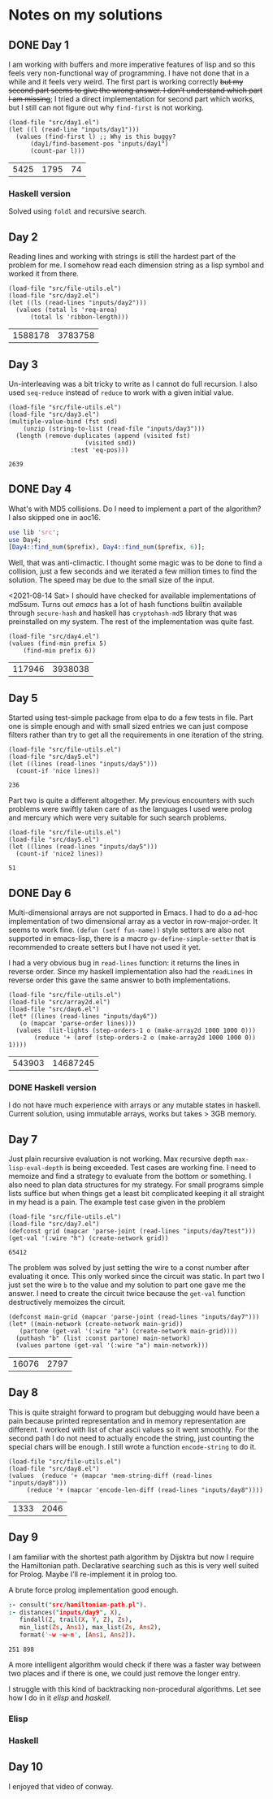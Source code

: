 * Notes on my solutions

** DONE Day 1
   CLOSED: [2021-07-10 Sat 10:04]
I am working with buffers and more imperative features of lisp and so this feels very non-functional way of programming. I have not done that in a while and it feels very weird. The first part is working correctly +but my second part seems to give the wrong answer. I don't understand which part I am missing+; I tried a direct implementation for second part which works, but I still can not figure out why ~find-first~ is not working.
#+begin_src elisp :exports both
  (load-file "src/day1.el")
  (let ((l (read-line "inputs/day1")))
    (values (find-first l) ;; Why is this buggy?
	    (day1/find-basement-pos "inputs/day1")
	    (count-par l)))
#+end_src

#+RESULTS:
| 5425 | 1795 | 74 |

*** Haskell version
Solved using ~foldl~ and recursive search.

** Day 2
Reading lines and working with strings is still the hardest part of the problem for me. I somehow read each dimension string as a lisp symbol and worked it from there.
#+begin_src elisp :exports both
  (load-file "src/file-utils.el")
  (load-file "src/day2.el")
  (let ((ls (read-lines "inputs/day2")))
    (values (total ls 'req-area) 
	    (total ls 'ribbon-length)))
#+end_src

#+RESULTS:
| 1588178 | 3783758 |

** Day 3
Un-interleaving was a bit tricky to write as I cannot do full recursion. I also used ~seq-reduce~ instead of ~reduce~ to work with a given initial value.
#+begin_src elisp :exports both
  (load-file "src/file-utils.el")
  (load-file "src/day3.el")
  (multiple-value-bind (fst snd)
      (unzip (string-to-list (read-file "inputs/day3")))
    (length (remove-duplicates (append (visited fst)
				       (visited snd))
			       :test 'eq-pos)))
#+end_src

#+RESULTS:
: 2639

** DONE Day 4
   CLOSED: [2021-07-10 Sat 15:47]
What's with MD5 collisions. Do I need to implement a part of the algorithm? I also skipped one in aoc16.
#+begin_src perl :var prefix="ckczppom"
  use lib 'src';
  use Day4;
  [Day4::find_num($prefix), Day4::find_num($prefix, 6)];
#+end_src

#+RESULTS:
|  117946 |
| 3938038 |

Well, that was anti-climactic. I thought some magic was to be done to find a collision, just a few seconds and we iterated a few million times to find the solution. The speed may be due to the small size of the input.

<2021-08-14 Sat> I should have checked for available implementations of md5sum. Turns out /emacs/ has a lot of hash functions builtin available through ~secure-hash~ and haskell has ~cryptohash-md5~ library that was preinstalled on my system. The rest of the implementation was quite fast.
#+begin_src elisp :var prefix="ckczppom" :exports both
  (load-file "src/day4.el")
  (values (find-min prefix 5)
	  (find-min prefix 6))
#+end_src

#+RESULTS:
| 117946 | 3938038 |

** Day 5
Started using test-simple package from elpa to do a few tests in file. Part one is simple enough and with small sized entries we can just compose filters rather than try to get all the requirements in one iteration of the string. 
#+begin_src elisp :exports both
  (load-file "src/file-utils.el")
  (load-file "src/day5.el")
  (let ((lines (read-lines "inputs/day5")))
    (count-if 'nice lines))
#+end_src

#+RESULTS:
: 236

Part two is quite a different altogether. My previous encounters with such problems were swiftly taken care of as the languages I used were prolog and mercury which were very suitable for such search problems.
#+begin_src elisp :exports both
  (load-file "src/file-utils.el")
  (load-file "src/day5.el")
  (let ((lines (read-lines "inputs/day5")))
    (count-if 'nice2 lines))
#+end_src

#+RESULTS:
: 51

** DONE Day 6
   CLOSED: [2021-08-13 Fri 22:19]
Multi-dimensional arrays are not supported in Emacs. I had to do a ad-hoc implementation of two dimensional array as a vector in row-major-order. It seems to work fine. ~(defun (setf fun-name))~ style setters are also not supported in emacs-lisp, there is a macro ~gv-define-simple-setter~ that is recommended to create setters but I have not used it yet.

I had a very obvious bug in ~read-lines~ function: it returns the lines in reverse order. Since my haskell implementation also had the ~readLines~ in reverse order this gave the same answer to both implementations.
#+begin_src elisp :exports both 
  (load-file "src/file-utils.el")
  (load-file "src/array2d.el")
  (load-file "src/day6.el")
  (let* ((lines (read-lines "inputs/day6"))
	 (o (mapcar 'parse-order lines)))
    (values  (lit-lights (step-orders-1 o (make-array2d 1000 1000 0)))
	     (reduce '+ (aref (step-orders-2 o (make-array2d 1000 1000 0)) 1))))
#+end_src

#+RESULTS:
| 543903 | 14687245 |

*** DONE Haskell version
    CLOSED: [2021-08-13 Fri 22:19]
    I do not have much experience with arrays or any mutable states in haskell. Current solution, using immutable arrays, works but takes > 3GB memory.
    
** Day 7
Just plain recursive evaluation is not working. Max recursive depth ~max-lisp-eval-depth~ is being exceeded. Test cases are working fine. I need to memoize and find a strategy to evaluate from the bottom or something. I also need to plan data structures for my strategy. For small programs simple lists suffice but when things get a least bit complicated keeping it all straight in my head is a pain.
The example test case given in the problem
#+begin_src elisp :exports both
(load-file "src/file-utils.el")
(load-file "src/day7.el")
(defconst grid (mapcar 'parse-joint (read-lines "inputs/day7test")))
(get-val '(:wire "h") (create-network grid))
#+end_src

#+RESULTS:
: 65412

The problem was solved by just setting the wire to a const number after evaluating it once. This only worked since the circuit was static. In part two I just set the wire ~b~ to the value and my solution to part one gave me the answer. I need to create the circuit twice because the ~get-val~ function destructively memoizes the circuit.
#+begin_src elisp :exports both
  (defconst main-grid (mapcar 'parse-joint (read-lines "inputs/day7")))
  (let* ((main-network (create-network main-grid))
	 (partone (get-val '(:wire "a") (create-network main-grid))))
    (puthash "b" (list :const partone) main-network)
    (values partone (get-val '(:wire "a") main-network)))
#+end_src

#+RESULTS:
| 16076 | 2797 |

** Day 8
This is quite straight forward to program but debugging would have been a pain because printed representation and in memory representation are different. I worked with list of char ascii values so it went smoothly. For the second path I do not need to actually encode the string, just counting the special chars will be enough. I still wrote a function ~encode-string~ to do it.
#+begin_src elisp :exports both
  (load-file "src/file-utils.el")
  (load-file "src/day8.el")
  (values  (reduce '+ (mapcar 'mem-string-diff (read-lines "inputs/day8")))
	   (reduce '+ (mapcar 'encode-len-diff (read-lines "inputs/day8"))))
#+end_src

#+RESULTS:
| 1333 | 2046 |

** Day 9
I am familiar with the shortest path algorithm by Dijsktra but now I require the Hamiltonian path. Declarative searching such as this is very well suited for Prolog. Maybe I'll re-implement it in prolog too.

A brute force prolog implementation good enough.
#+begin_src prolog :exports both
  :- consult("src/hamiltonian-path.pl").
  :- distances("inputs/day9", X),
     findall(Z, trail(X, Y, Z), Zs),
     min_list(Zs, Ans1), max_list(Zs, Ans2),
     format('~w ~w~n', [Ans1, Ans2]).
#+end_src

#+RESULTS:
: 251 898

A more intelligent algorithm would check if there was a faster way between two places and if there is one, we could just remove the longer entry.

I struggle with this kind of backtracking non-procedural algorithms. Let see how I do in it /elisp/ and /haskell/.

*** Elisp

*** Haskell

** Day 10
I enjoyed that video of conway.
